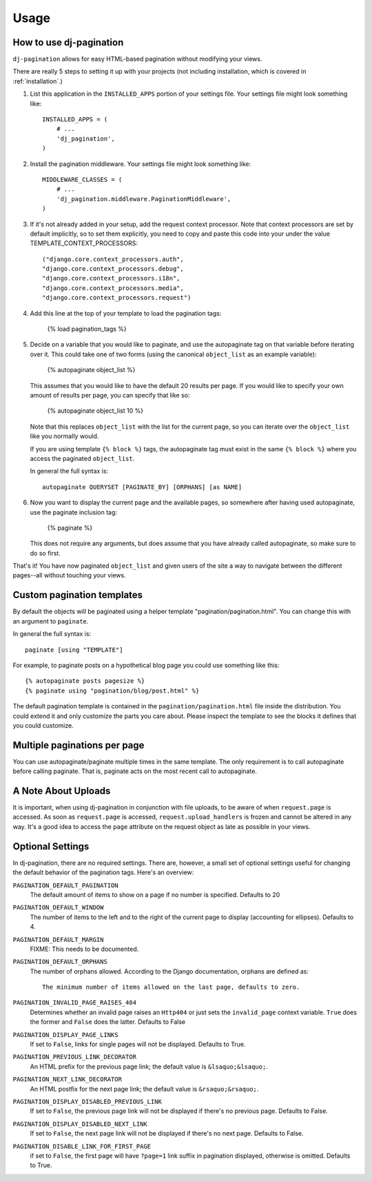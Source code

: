 .. _usage:

Usage
*****

How to use dj-pagination
===================================

``dj-pagination`` allows for easy HTML-based pagination without modifying
your views.

There are really 5 steps to setting it up with your projects (not including
installation, which is covered in :ref:`installation`.)

1. List this application in the ``INSTALLED_APPS`` portion of your settings
   file.  Your settings file might look something like::

       INSTALLED_APPS = (
           # ...
           'dj_pagination',
       )


2. Install the pagination middleware.  Your settings file might look something
   like::

       MIDDLEWARE_CLASSES = (
           # ...
           'dj_pagination.middleware.PaginationMiddleware',
       )

3. If it's not already added in your setup, add the request context processor.
   Note that context processors are set by default implicitly, so to set them
   explicitly, you need to copy and paste this code into your under
   the value TEMPLATE_CONTEXT_PROCESSORS::

        ("django.core.context_processors.auth",
        "django.core.context_processors.debug",
        "django.core.context_processors.i18n",
        "django.core.context_processors.media",
        "django.core.context_processors.request")

4. Add this line at the top of your template to load the pagination tags:

       {% load pagination_tags %}


5. Decide on a variable that you would like to paginate, and use the
   autopaginate tag on that variable before iterating over it.  This could
   take one of two forms (using the canonical ``object_list`` as an example
   variable):

       {% autopaginate object_list %}

   This assumes that you would like to have the default 20 results per page.
   If you would like to specify your own amount of results per page, you can
   specify that like so:

       {% autopaginate object_list 10 %}

   Note that this replaces ``object_list`` with the list for the current page, so
   you can iterate over the ``object_list`` like you normally would.

   If you are using template ``{% block %}`` tags, the autopaginate tag must
   exist in the same ``{% block %}`` where you access the paginated
   ``object_list``.

   In general the full syntax is::

        autopaginate QUERYSET [PAGINATE_BY] [ORPHANS] [as NAME]


6. Now you want to display the current page and the available pages, so
   somewhere after having used autopaginate, use the paginate inclusion tag:

       {% paginate %}

   This does not require any arguments, but does assume that you have already
   called autopaginate, so make sure to do so first.


That's it!  You have now paginated ``object_list`` and given users of the site
a way to navigate between the different pages--all without touching your views.

Custom pagination templates
===========================

By default the objects will be paginated using a helper template
"pagination/pagination.html". You can change this with an argument to
``paginate``.

In general the full syntax is::

        paginate [using "TEMPLATE"]

For example, to paginate posts on a hypothetical blog page you could use
something like this::

    {% autopaginate posts pagesize %}
    {% paginate using "pagination/blog/post.html" %}

The default pagination template is contained in the
``pagination/pagination.html`` file inside the distribution. You could extend
it and only customize the parts you care about. Please inspect the template to
see the blocks it defines that you could customize.


Multiple paginations per page
=============================

You can use autopaginate/paginate multiple times in the same template. The only
requirement is to call autopaginate before calling paginate. That is, paginate
acts on the most recent call to autopaginate.


A Note About Uploads
====================

It is important, when using dj-pagination in conjunction with file
uploads, to be aware of when ``request.page`` is accessed.  As soon as
``request.page`` is accessed, ``request.upload_handlers`` is frozen and cannot
be altered in any way.  It's a good idea to access the ``page`` attribute on
the request object as late as possible in your views.


Optional Settings
=================

In dj-pagination, there are no required settings.  There are,
however, a small set of optional settings useful for changing the default
behavior of the pagination tags.  Here's an overview:

``PAGINATION_DEFAULT_PAGINATION``
    The default amount of items to show on a page if no number is specified.
    Defaults to 20

``PAGINATION_DEFAULT_WINDOW``
    The number of items to the left and to the right of the current page to
    display (accounting for ellipses). Defaults to 4.

``PAGINATION_DEFAULT_MARGIN``
    FIXME: This needs to be documented.

``PAGINATION_DEFAULT_ORPHANS``
    The number of orphans allowed.  According to the Django documentation,
    orphans are defined as::

        The minimum number of items allowed on the last page, defaults to zero.

``PAGINATION_INVALID_PAGE_RAISES_404``
    Determines whether an invalid page raises an ``Http404`` or just sets the
    ``invalid_page`` context variable.  ``True`` does the former and ``False``
    does the latter. Defaults to False

``PAGINATION_DISPLAY_PAGE_LINKS``
    If set to ``False``, links for single pages will not be displayed. Defaults to True.

``PAGINATION_PREVIOUS_LINK_DECORATOR``
    An HTML prefix for the previous page link; the default value is ``&lsaquo;&lsaquo;``.

``PAGINATION_NEXT_LINK_DECORATOR``
    An HTML postfix for the next page link; the default value is ``&rsaquo;&rsaquo;``.

``PAGINATION_DISPLAY_DISABLED_PREVIOUS_LINK``
    If set to ``False``, the previous page link will not be displayed if there's
    no previous page. Defaults to False.

``PAGINATION_DISPLAY_DISABLED_NEXT_LINK``
    If set to ``False``, the next page link will not be displayed if there's no
    next page. Defaults to False.

``PAGINATION_DISABLE_LINK_FOR_FIRST_PAGE``
    if set to ``False``, the first page will have ``?page=1`` link suffix in pagination displayed, otherwise is omitted.
    Defaults to True.
